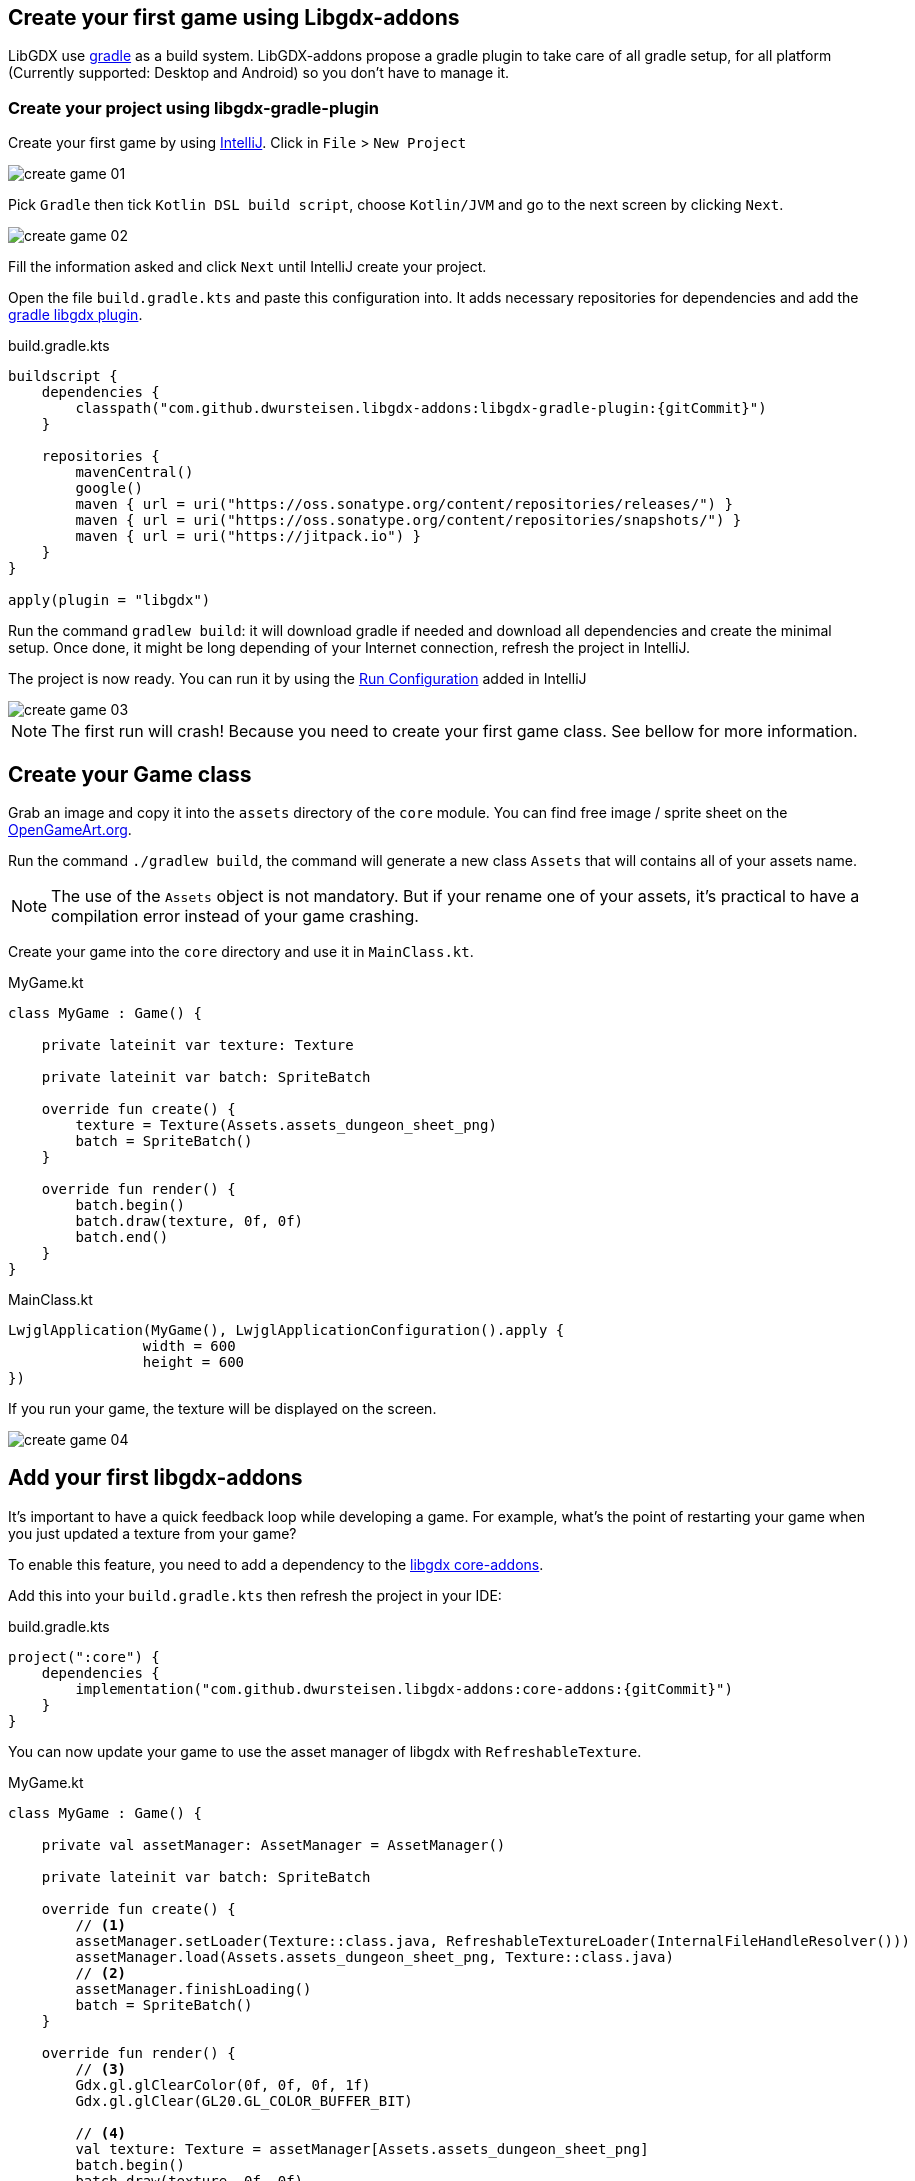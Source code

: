 == Create your first game using Libgdx-addons

LibGDX use https://gradle.org[gradle] as a build system.
LibGDX-addons propose a gradle plugin to take care of all gradle setup,
for all platform (Currently supported: Desktop and Android) so you don't have to manage it.

=== Create your project using libgdx-gradle-plugin

Create your first game by using https://www.jetbrains.com/idea/[IntelliJ].
Click in `File` > `New Project`

image::media/create_game_01.png[]

Pick `Gradle` then tick `Kotlin DSL build script`, choose `Kotlin/JVM` and go to the next screen by clicking `Next`.

image::media/create_game_02.png[]

Fill the information asked and click `Next` until IntelliJ create your project.

Open the file `build.gradle.kts` and paste this configuration into.
It adds necessary repositories for dependencies and add the https://github.com/dwursteisen/libgdx-addons/tree/master/libgdx-gradle-plugin[gradle libgdx plugin].

.build.gradle.kts
[source,kotlin,subs=attributes+]
----

buildscript {
    dependencies {
        classpath("com.github.dwursteisen.libgdx-addons:libgdx-gradle-plugin:{gitCommit}")
    }

    repositories {
        mavenCentral()
        google()
        maven { url = uri("https://oss.sonatype.org/content/repositories/releases/") }
        maven { url = uri("https://oss.sonatype.org/content/repositories/snapshots/") }
        maven { url = uri("https://jitpack.io") }
    }
}

apply(plugin = "libgdx")
----

Run the command `gradlew build`: it will download gradle if needed and download all dependencies and create the minimal setup.
Once done, it might be long depending of your Internet connection, refresh the project in IntelliJ.

The project is now ready. You can run it by using the
https://www.jetbrains.com/help/idea/creating-and-editing-run-debug-configurations.html[Run Configuration] added in IntelliJ

image::media/create_game_03.png[]

NOTE: The first run will crash! Because you need to create your first game class.
See bellow for more information.

== Create your Game class

Grab an image and copy it into the `assets` directory of the `core` module.
You can find free image / sprite sheet on the https://opengameart.org/content/a-blocky-dungeon[OpenGameArt.org].

Run the command `./gradlew build`, the command will generate a new class `Assets` that will
contains all of your assets name.

NOTE: The use of the `Assets` object is not mandatory. But if your rename one of your assets,
it's practical to have a compilation error instead of your game crashing.

Create your game into the `core` directory and use it in `MainClass.kt`.

.MyGame.kt
[source,kotlin]
----
class MyGame : Game() {

    private lateinit var texture: Texture

    private lateinit var batch: SpriteBatch

    override fun create() {
        texture = Texture(Assets.assets_dungeon_sheet_png)
        batch = SpriteBatch()
    }

    override fun render() {
        batch.begin()
        batch.draw(texture, 0f, 0f)
        batch.end()
    }
}
----

.MainClass.kt
[source,kotlin]
----
LwjglApplication(MyGame(), LwjglApplicationConfiguration().apply {
                width = 600
                height = 600
})
----

If you run your game, the texture will be displayed on the screen.

image::media/create_game_04.png[]

== Add your first libgdx-addons

It's important to have a quick feedback loop while developing a game.
For example, what's the point of restarting your game when you just updated
a texture from your game?

To enable this feature, you need to add a dependency to
the https://github.com/dwursteisen/libgdx-addons/tree/master/core-addons[libgdx core-addons].

Add this into your `build.gradle.kts` then refresh the project in your IDE:

.build.gradle.kts
[source,kotlin,subs=attributes+]
----
project(":core") {
    dependencies {
        implementation("com.github.dwursteisen.libgdx-addons:core-addons:{gitCommit}")
    }
}
----

You can now update your game to use the asset manager of libgdx with `RefreshableTexture`.

.MyGame.kt
[source,kotlin]
----
class MyGame : Game() {

    private val assetManager: AssetManager = AssetManager()

    private lateinit var batch: SpriteBatch

    override fun create() {
        // <1>
        assetManager.setLoader(Texture::class.java, RefreshableTextureLoader(InternalFileHandleResolver()))
        assetManager.load(Assets.assets_dungeon_sheet_png, Texture::class.java)
        // <2>
        assetManager.finishLoading()
        batch = SpriteBatch()
    }

    override fun render() {
        // <3>
        Gdx.gl.glClearColor(0f, 0f, 0f, 1f)
        Gdx.gl.glClear(GL20.GL_COLOR_BUFFER_BIT)

        // <4>
        val texture: Texture = assetManager[Assets.assets_dungeon_sheet_png]
        batch.begin()
        batch.draw(texture, 0f, 0f)
        batch.end()
    }
}
----
<1> Replace the default Texture Loader with the RefreshableTexture Loader;
<2> Force to load all assets before rendering the game;
<3> Clear the screen;
<4> Getting the texture from the asset manager.

Run your game and while the game is running, apply a modification on the texture file.
As soon as you save the file, the texture will be updated in your game.

image::media/create_game_05.gif[]

NOTE: The asset manager is not mandatory. But by using it, you can use the `RefreshableTexture`
for the desktop version of your game and the default texture loader for your android game without
having to change your whole code base.
